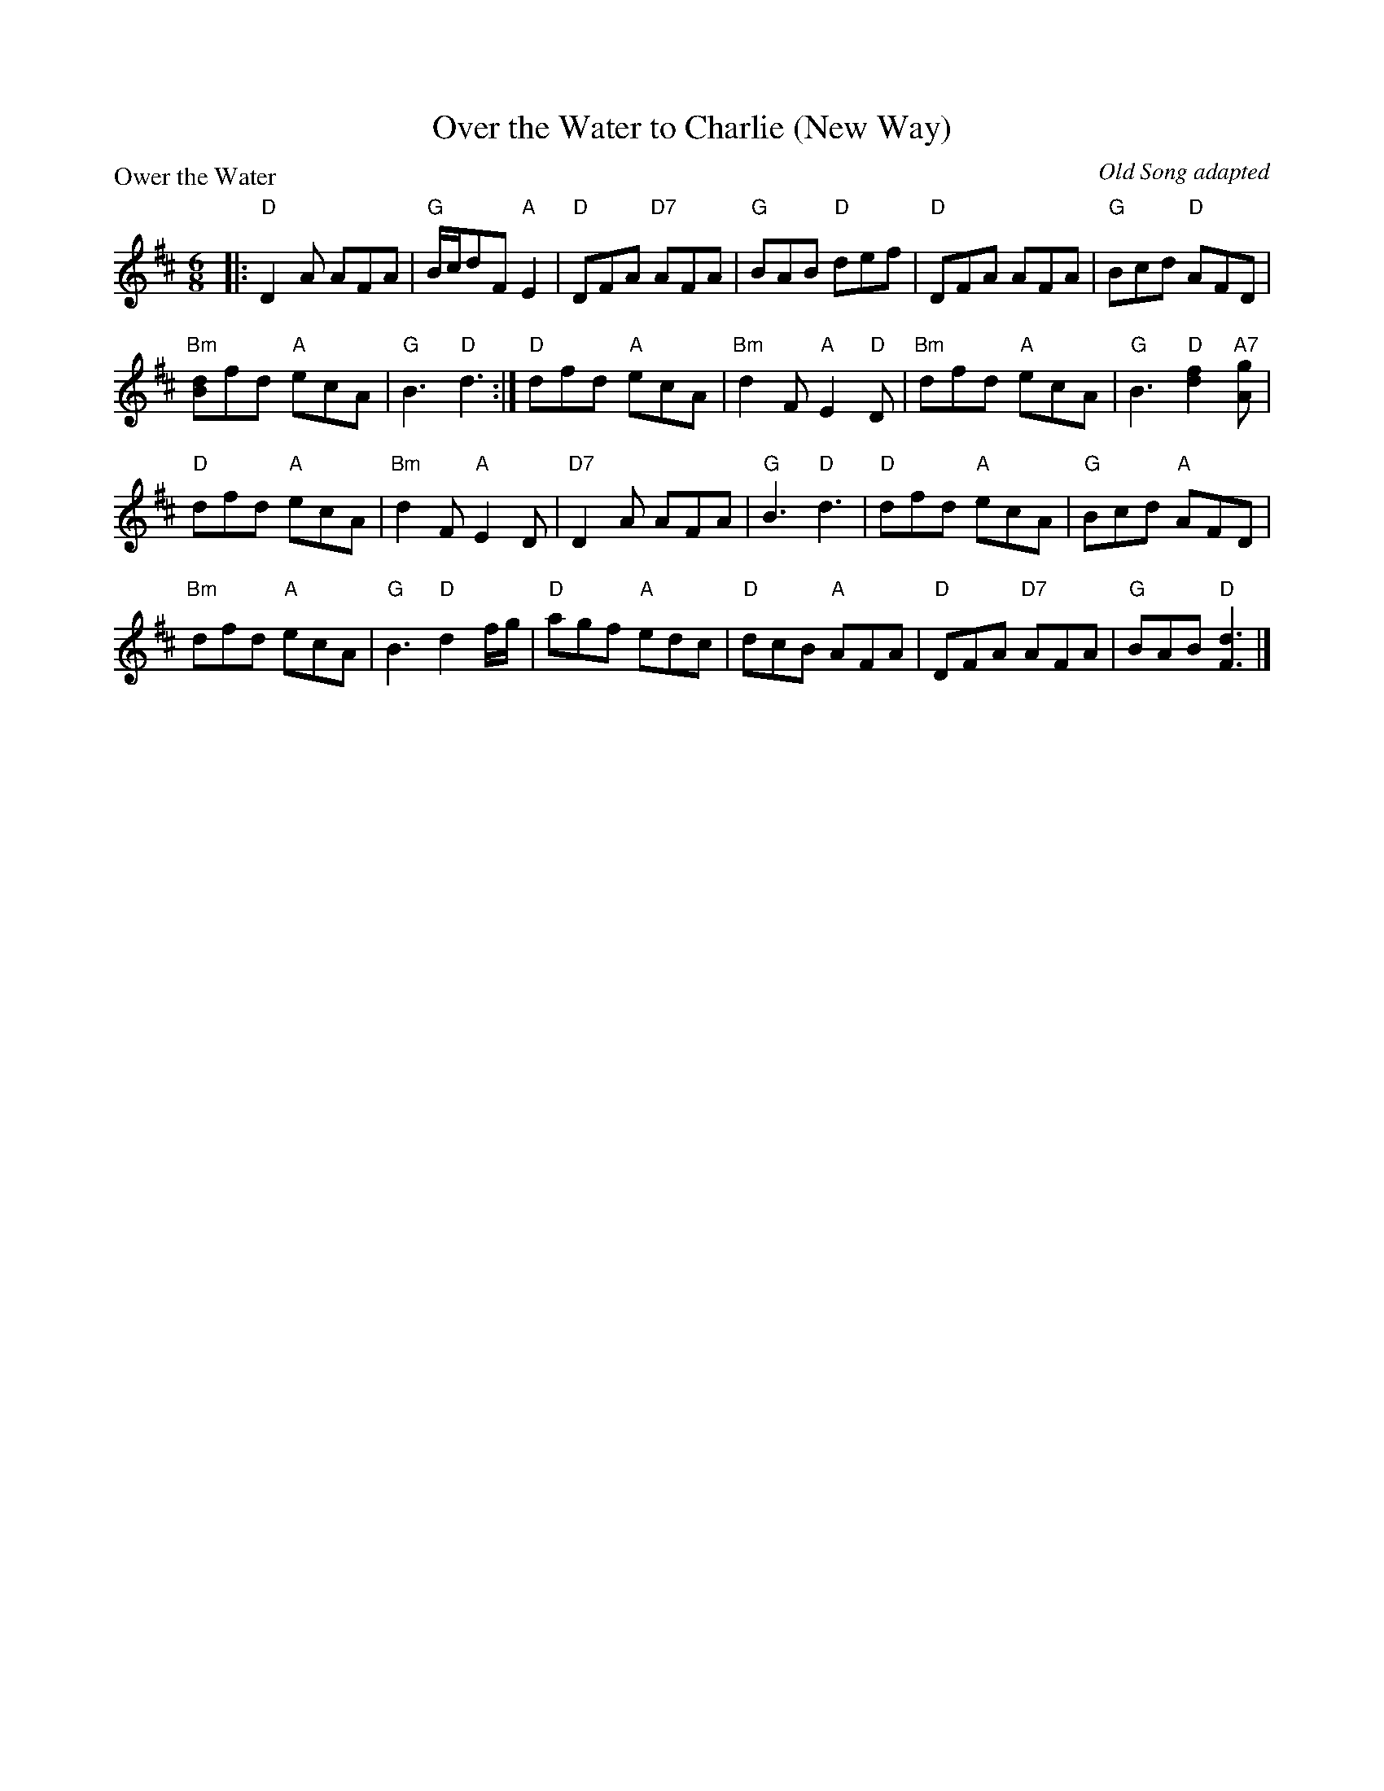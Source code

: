 X:3405
T:Over the Water to Charlie (New Way)
P:Ower the Water
C:Old Song adapted
B:RSCDS 34-5
Z:Anselm Lingnau <anselm@strathspey.org>
R:Jig (8x32)
M:6/8
L:1/8
K:D
|:"D"D2 A AFA|"G"B/c/dF "A"E2 |"D"DFA "D7"AFA|"G"BAB "D"def|\
  "D"DFA AFA|"G"Bcd "D"AFD|
                           "Bm"[dB]fd "A"ecA|"G"B3 "D"d3:|\
"D"dfd "A"ecA|"Bm"d2 F "A"E2 "D"D|"Bm"dfd "A"ecA|"G"B3 "D"[d2f2] "A7"[Ag]|
"D"dfd "A"ecA|"Bm"d2 F "A"E2D|"D7"D2 A AFA|"G"B3 "D"d3|\
"D"dfd "A"ecA|"G"Bcd "A"AFD|
                            "Bm"dfd "A"ecA|"G"B3 "D"d2 f/g/|\
"D"agf "A"edc|"D"dcB "A"AFA|"D"DFA "D7"AFA|"G"BAB "D"[d3F3]|]
